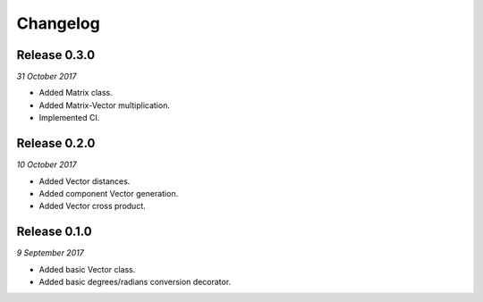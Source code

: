 Changelog
---------

Release 0.3.0
~~~~~~~~~~~~~

`31 October 2017`

* Added Matrix class.
* Added Matrix-Vector multiplication.
* Implemented CI.


Release 0.2.0
~~~~~~~~~~~~~

`10 October 2017`

* Added Vector distances.
* Added component Vector generation.
* Added Vector cross product.


Release 0.1.0
~~~~~~~~~~~~~

`9 September 2017`

* Added basic Vector class.
* Added basic degrees/radians conversion decorator.
